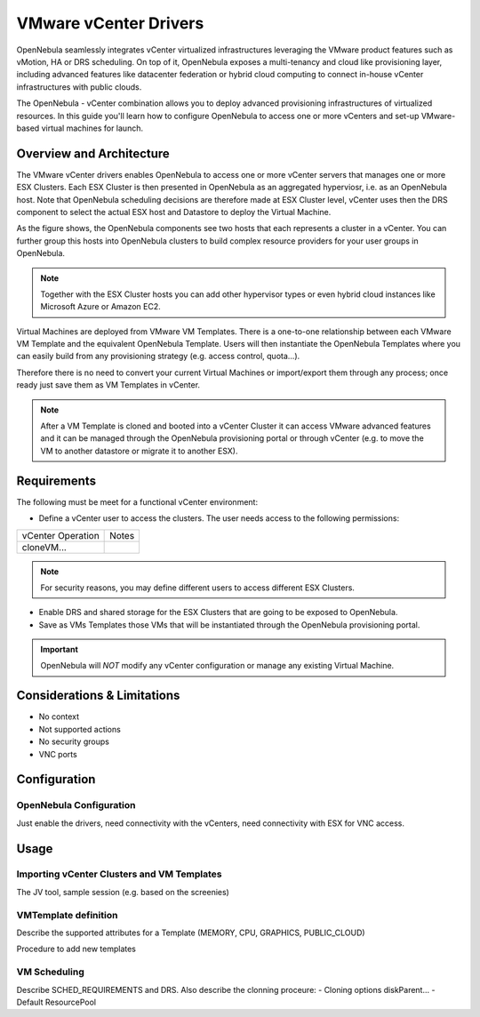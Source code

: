 .. _vcenterg:

======================
VMware vCenter Drivers
======================

OpenNebula seamlessly integrates vCenter virtualized infrastructures leveraging the VMware product features such as vMotion, HA or DRS scheduling. On top of it, OpenNebula exposes a multi-tenancy and cloud like provisioning layer, including advanced features like datacenter federation or hybrid cloud computing to connect in-house vCenter infrastructures with public clouds.

The OpenNebula - vCenter combination allows you to deploy advanced provisioning infrastructures of virtualized resources. In this guide you'll learn how to configure OpenNebula to access one or more vCenters and set-up VMware-based virtual machines for launch.

Overview and Architecture
=========================

The VMware vCenter drivers enables OpenNebula to access one or more vCenter servers that manages one or more ESX Clusters. Each ESX Cluster is then presented in OpenNebula as an aggregated hyperviosr, i.e. as an OpenNebula host. Note that OpenNebula scheduling decisions are therefore made at ESX Cluster level, vCenter uses then the DRS component to select the actual ESX host and Datastore to deploy the Virtual Machine.

As the figure shows, the OpenNebula components see two hosts that each represents a cluster in a vCenter. You can further group this hosts into OpenNebula clusters to build complex resource providers for your user groups in OpenNebula.

.. note:: Together with the ESX Cluster hosts you can add other hypervisor types or even hybrid cloud instances like Microsoft Azure or Amazon EC2.

.. image:: /images/JV_architecture.png
    :width: 250px
    :align: center

Virtual Machines are deployed from VMware VM Templates. There is a one-to-one relationship between each VMware VM Template and the equivalent OpenNebula Template. Users will then instantiate the OpenNebula Templates where you can easily build from any provisioning strategy (e.g. access control, quota...).

Therefore there is no need to convert your current Virtual Machines or import/export them through any process; once ready just save them as VM Templates in vCenter.

.. note:: After a VM Template is cloned and booted into a vCenter Cluster it can access VMware advanced features and it can be managed through the OpenNebula provisioning portal or through vCenter (e.g. to move the VM to another datastore or migrate it to another ESX).

Requirements
============

The following must be meet for a functional vCenter environment:

- Define a vCenter user to access the clusters. The user needs access to the following permissions:

+-------------------------+----------------------------------------------------+
| vCenter Operation       | Notes                                              |
+-------------------------+----------------------------------------------------+
| cloneVM...              |                                                    |
+-------------------------+----------------------------------------------------+

.. note:: For security reasons, you may define different users to access different ESX Clusters.

- Enable DRS and shared storage for the ESX Clusters that are going to be exposed to OpenNebula.

- Save as VMs Templates those VMs that will be instantiated through the OpenNebula provisioning portal.

.. important:: OpenNebula will *NOT* modify any vCenter configuration or manage any existing Virtual Machine.

Considerations & Limitations
============================
- No context
- Not supported actions
- No security groups
- VNC ports

Configuration
=============

OpenNebula Configuration
------------------------

Just enable the drivers, need connectivity with the vCenters, need connectivity
with ESX for VNC access.

Usage
=====

Importing vCenter Clusters and VM Templates
-------------------------------------------

The JV tool, sample session (e.g. based on the screenies)

VMTemplate definition
---------------------

Describe the supported attributes for a Template (MEMORY, CPU, GRAPHICS, PUBLIC_CLOUD)

Procedure to add new templates

VM Scheduling
-------------

Describe SCHED_REQUIREMENTS and DRS. Also describe the clonning proceure:
- Cloning options diskParent...
- Default ResourcePool
